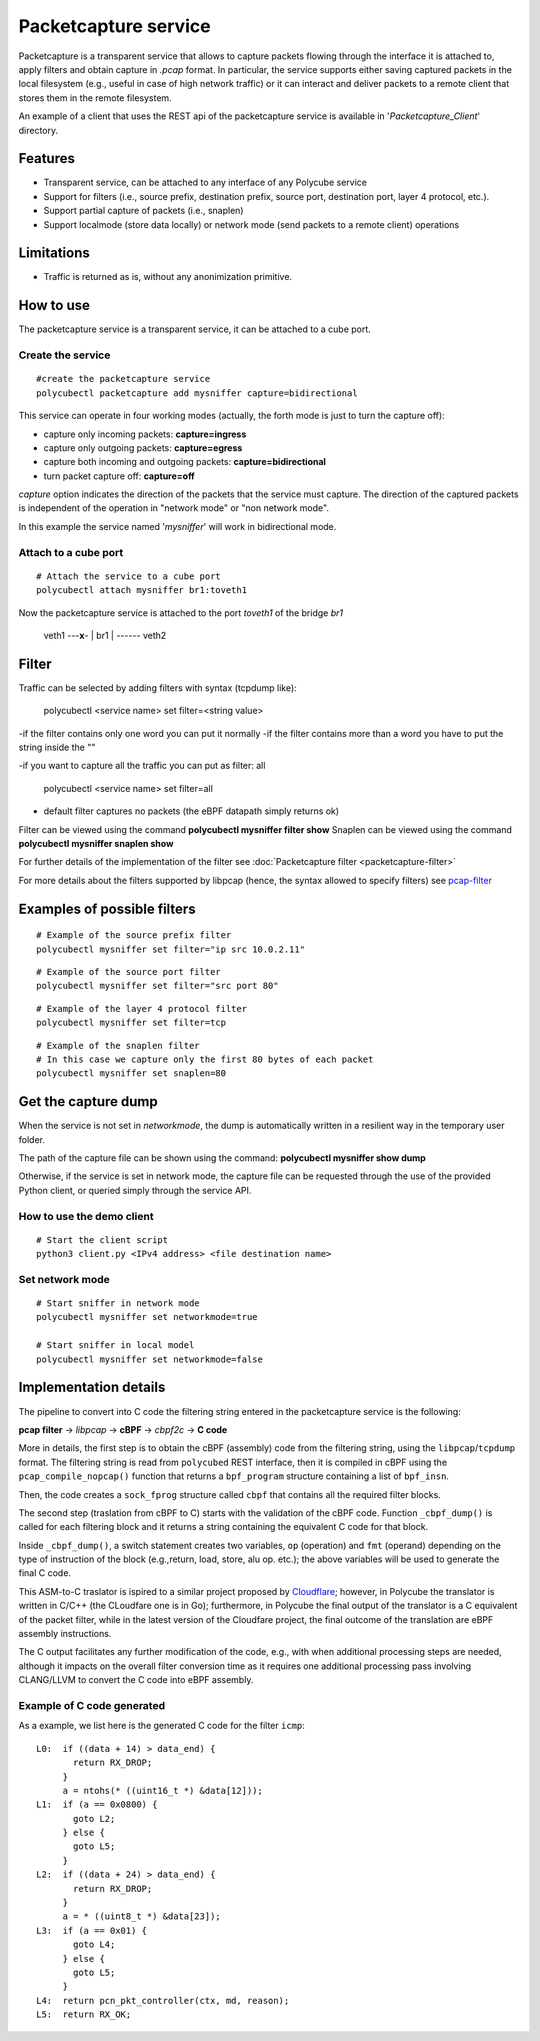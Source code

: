 Packetcapture service
=====================

Packetcapture is a transparent service that allows to capture packets flowing through the interface it is attached to, apply filters and obtain capture in *.pcap* format. In particular, the service supports either saving captured packets in the local filesystem (e.g., useful in case of high network traffic) or it can interact and deliver packets to a remote client that stores them in the remote filesystem.

An example of a client that uses the REST api of the packetcapture service is available in '*Packetcapture_Client*' directory.

Features
--------

- Transparent service, can be attached to any interface of any Polycube service
- Support for filters (i.e., source prefix, destination prefix, source port, destination port, layer 4 protocol, etc.).
- Support partial capture of packets (i.e., snaplen)
- Support localmode (store data locally) or network mode (send packets to a remote client) operations

Limitations
-----------

- Traffic is returned as is, without any anonimization primitive.


How to use
----------
The packetcapture service is a transparent service, it can be attached to a cube port.

Create the service
^^^^^^^^^^^^^^^^^^

::

    #create the packetcapture service
    polycubectl packetcapture add mysniffer capture=bidirectional

This service can operate in four working modes (actually, the forth mode is just to turn the capture off):

- capture only incoming packets: **capture=ingress**
- capture only outgoing packets: **capture=egress**
- capture both incoming and outgoing packets: **capture=bidirectional**
- turn packet capture off: **capture=off**

*capture* option indicates the direction of the packets that the service must capture.
The direction of the captured packets is independent of the operation in "network mode" or "non network mode".

In this example the service named '*mysniffer*' will work in bidirectional mode.


Attach to a cube port
^^^^^^^^^^^^^^^^^^^^^

::

    # Attach the service to a cube port
    polycubectl attach mysniffer br1:toveth1

Now the packetcapture service is attached to the port *toveth1* of the bridge *br1*


 veth1 ---**x**- |   br1    | ------ veth2    



Filter
-------
Traffic can be selected by adding filters with syntax (tcpdump like):

    polycubectl <service name> set filter=<string value>

-if the filter contains only one word you can put it normally
-if the filter contains more than a word you have to put the string inside the ""

-if you want to capture all the traffic you can put as filter: all

    polycubectl <service name> set filter=all

- default filter captures no packets (the eBPF datapath simply returns ok)

Filter can be viewed using the command **polycubectl mysniffer filter show**
Snaplen can be viewed using the command **polycubectl mysniffer snaplen show**

For further details of the implementation of the filter see :doc:`Packetcapture filter <packetcapture-filter>`

For more details about the filters supported by libpcap (hence, the syntax allowed to specify filters) see `pcap-filter <https://linux.die.net/man/7/pcap-filter>`__


Examples of possible filters
----------------------------

::

    # Example of the source prefix filter
    polycubectl mysniffer set filter="ip src 10.0.2.11"

::

    # Example of the source port filter
    polycubectl mysniffer set filter="src port 80"


::
    
    # Example of the layer 4 protocol filter
    polycubectl mysniffer set filter=tcp

::
    
    # Example of the snaplen filter
    # In this case we capture only the first 80 bytes of each packet
    polycubectl mysniffer set snaplen=80


Get the capture dump
--------------------
When the service is not set in *networkmode*, the dump is automatically written in a resilient way in the temporary user folder.

The path of the capture file can be shown using the command: **polycubectl mysniffer show dump**

Otherwise, if the service is set in network mode, the capture file can be requested through the use of the provided Python client, or queried simply through the service API.


How to use the demo client
^^^^^^^^^^^^^^^^^^^^^^^^^^
::
    
    # Start the client script
    python3 client.py <IPv4 address> <file destination name>


Set network mode
^^^^^^^^^^^^^^^^
::
    
    # Start sniffer in network mode
    polycubectl mysniffer set networkmode=true

    # Start sniffer in local model
    polycubectl mysniffer set networkmode=false


Implementation details
----------------------
The pipeline to convert into C code the filtering string entered in the packetcapture service is the following:

**pcap filter** → *libpcap* → **cBPF** → *cbpf2c* → **C code**

More in details, the first step is to obtain the cBPF (assembly) code from the filtering string, using the ``libpcap``/``tcpdump`` format. The filtering string is read from ``polycubed`` REST interface, then it is compiled in cBPF using the ``pcap_compile_nopcap()`` function that returns a ``bpf_program`` structure containing a list of ``bpf_insn``.

Then, the code creates a ``sock_fprog`` structure called ``cbpf`` that contains all the required filter blocks.

The second step (traslation from cBPF to C) starts with the validation of the cBPF code.
Function ``_cbpf_dump()`` is called for each filtering block and it returns a string containing the equivalent C code for that block.

Inside ``_cbpf_dump()``, a switch statement creates two variables, ``op`` (operation) and ``fmt`` (operand) depending on the type of instruction of the block (e.g.,return, load, store, alu op. etc.); the above variables will be used to generate the final C code.

This ASM-to-C traslator is ispired to a similar project proposed by `Cloudflare <https://blog.cloudflare.com/xdpcap/>`_; however, in Polycube the translator is written in C/C++ (the CLoudfare one is in Go); furthermore, in Polycube the final output of the translator is a C equivalent of the packet filter, while in the latest version of the Cloudfare project, the final outcome of the translation are eBPF assembly instructions.

The C output facilitates any further modification of the code, e.g., with when additional processing steps are needed, although it impacts on the overall filter conversion time as it requires one additional processing pass involving CLANG/LLVM to convert the C code into eBPF assembly.


Example of C code generated
^^^^^^^^^^^^^^^^^^^^^^^^^^^
As a example, we list here is the generated C code for the filter ``icmp``:

::

    L0:	 if ((data + 14) > data_end) {
           return RX_DROP;
         }
         a = ntohs(* ((uint16_t *) &data[12]));
    L1:	 if (a == 0x0800) {
           goto L2;
         } else {
           goto L5;
         }
    L2:	 if ((data + 24) > data_end) {
           return RX_DROP;
         }
         a = * ((uint8_t *) &data[23]);
    L3:	 if (a == 0x01) {
           goto L4;
         } else {
           goto L5;
         }
    L4:	 return pcn_pkt_controller(ctx, md, reason);
    L5:	 return RX_OK;
